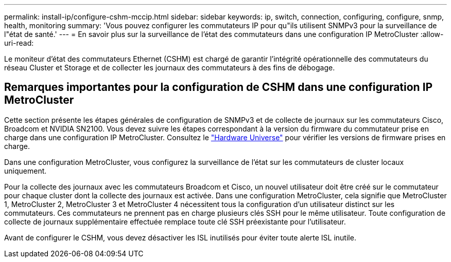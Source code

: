 ---
permalink: install-ip/configure-cshm-mccip.html 
sidebar: sidebar 
keywords: ip, switch, connection, configuring, configure, snmp, health, monitoring 
summary: 'Vous pouvez configurer les commutateurs IP pour qu"ils utilisent SNMPv3 pour la surveillance de l"état de santé.' 
---
= En savoir plus sur la surveillance de l'état des commutateurs dans une configuration IP MetroCluster
:allow-uri-read: 


[role="lead"]
Le moniteur d'état des commutateurs Ethernet (CSHM) est chargé de garantir l'intégrité opérationnelle des commutateurs du réseau Cluster et Storage et de collecter les journaux des commutateurs à des fins de débogage.



== Remarques importantes pour la configuration de CSHM dans une configuration IP MetroCluster

Cette section présente les étapes générales de configuration de SNMPv3 et de collecte de journaux sur les commutateurs Cisco, Broadcom et NVIDIA SN2100. Vous devez suivre les étapes correspondant à la version du firmware du commutateur prise en charge dans une configuration IP MetroCluster. Consultez le link:https://hwu.netapp.com/["Hardware Universe"^] pour vérifier les versions de firmware prises en charge.

Dans une configuration MetroCluster, vous configurez la surveillance de l’état sur les commutateurs de cluster locaux uniquement.

Pour la collecte des journaux avec les commutateurs Broadcom et Cisco, un nouvel utilisateur doit être créé sur le commutateur pour chaque cluster dont la collecte des journaux est activée. Dans une configuration MetroCluster, cela signifie que MetroCluster 1, MetroCluster 2, MetroCluster 3 et MetroCluster 4 nécessitent tous la configuration d'un utilisateur distinct sur les commutateurs. Ces commutateurs ne prennent pas en charge plusieurs clés SSH pour le même utilisateur. Toute configuration de collecte de journaux supplémentaire effectuée remplace toute clé SSH préexistante pour l'utilisateur.

Avant de configurer le CSHM, vous devez désactiver les ISL inutilisés pour éviter toute alerte ISL inutile.
